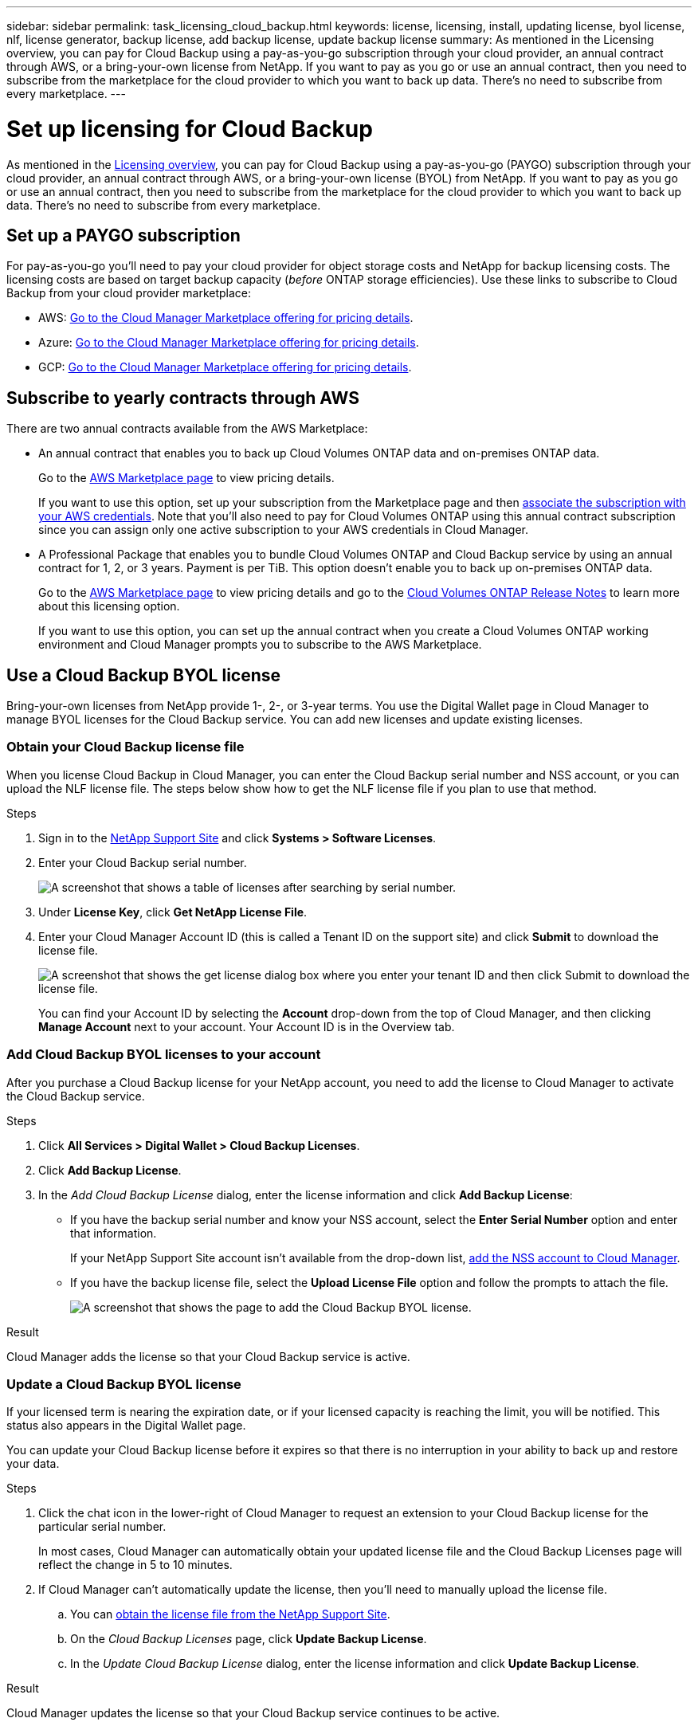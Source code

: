 ---
sidebar: sidebar
permalink: task_licensing_cloud_backup.html
keywords: license, licensing, install, updating license, byol license, nlf, license generator, backup license, add backup license, update backup license
summary: As mentioned in the Licensing overview, you can pay for Cloud Backup using a pay-as-you-go subscription through your cloud provider, an annual contract through AWS, or a bring-your-own license from NetApp. If you want to pay as you go or use an annual contract, then you need to subscribe from the marketplace for the cloud provider to which you want to back up data. There’s no need to subscribe from every marketplace.
---

= Set up licensing for Cloud Backup
:hardbreaks:
:nofooter:
:icons: font
:linkattrs:
:imagesdir: ./media/

[.lead]
As mentioned in the link:concept_backup_to_cloud.html#licensing[Licensing overview], you can pay for Cloud Backup using a pay-as-you-go (PAYGO) subscription through your cloud provider, an annual contract through AWS, or a bring-your-own license (BYOL) from NetApp. If you want to pay as you go or use an annual contract, then you need to subscribe from the marketplace for the cloud provider to which you want to back up data. There’s no need to subscribe from every marketplace.

== Set up a PAYGO subscription

For pay-as-you-go you'll need to pay your cloud provider for object storage costs and NetApp for backup licensing costs. The licensing costs are based on target backup capacity (_before_ ONTAP storage efficiencies). Use these links to subscribe to Cloud Backup from your cloud provider marketplace:

* AWS: https://aws.amazon.com/marketplace/pp/B07QX2QLXX[Go to the Cloud Manager Marketplace offering for pricing details^].

* Azure: https://azuremarketplace.microsoft.com/en-us/marketplace/apps/netapp.cloud-manager?tab=Overview[Go to the Cloud Manager Marketplace offering for pricing details^].

* GCP: https://console.cloud.google.com/marketplace/details/netapp-cloudmanager/cloud-manager?supportedpurview=project&rif_reserved[Go to the Cloud Manager Marketplace offering for pricing details^].

== Subscribe to yearly contracts through AWS

There are two annual contracts available from the AWS Marketplace:

*	An annual contract that enables you to back up Cloud Volumes ONTAP data and on-premises ONTAP data.
+
Go to the https://aws.amazon.com/marketplace/pp/B086PDWSS8[AWS Marketplace page^] to view pricing details.
+
If you want to use this option, set up your subscription from the Marketplace page and then link:task_adding_aws_accounts.html#associating-an-aws-subscription-to-credentials[associate the subscription with your AWS credentials^]. Note that you’ll also need to pay for Cloud Volumes ONTAP using this annual contract subscription since you can assign only one active subscription to your AWS credentials in Cloud Manager.

* A Professional Package that enables you to bundle Cloud Volumes ONTAP and Cloud Backup service by using an annual contract for 1, 2, or 3 years. Payment is per TiB. This option doesn’t enable you to back up on-premises ONTAP data.
+
Go to the https://aws.amazon.com/marketplace/pp/prodview-q7dg6zwszplri[AWS Marketplace page^] to view pricing details and go to the https://docs.netapp.com/us-en/cloud-volumes-ontap[Cloud Volumes ONTAP Release Notes^] to learn more about this licensing option.
+
If you want to use this option, you can set up the annual contract when you create a Cloud Volumes ONTAP working environment and Cloud Manager prompts you to subscribe to the AWS Marketplace.

== Use a Cloud Backup BYOL license

Bring-your-own licenses from NetApp provide 1-, 2-, or 3-year terms. You use the Digital Wallet page in Cloud Manager to manage BYOL licenses for the Cloud Backup service. You can add new licenses and update existing licenses.

=== Obtain your Cloud Backup license file

When you license Cloud Backup in Cloud Manager, you can enter the Cloud Backup serial number and NSS account, or you can upload the NLF license file. The steps below show how to get the NLF license file if you plan to use that method.

.Steps

. Sign in to the https://mysupport.netapp.com[NetApp Support Site^] and click *Systems > Software Licenses*.

. Enter your Cloud Backup serial number.
+
image:screenshot_cloud_backup_license_step1.gif[A screenshot that shows a table of licenses after searching by serial number.]

. Under *License Key*, click *Get NetApp License File*.

. Enter your Cloud Manager Account ID (this is called a Tenant ID on the support site) and click *Submit* to download the license file.
+
image:screenshot_cloud_backup_license_step2.gif[A screenshot that shows the get license dialog box where you enter your tenant ID and then click Submit to download the license file.]
+
You can find your Account ID by selecting the *Account* drop-down from the top of Cloud Manager, and then clicking *Manage Account* next to your account. Your Account ID is in the Overview tab.

=== Add Cloud Backup BYOL licenses to your account

After you purchase a Cloud Backup license for your NetApp account, you need to add the license to Cloud Manager to activate the Cloud Backup service.

.Steps

. Click *All Services > Digital Wallet > Cloud Backup Licenses*.

. Click *Add Backup License*.

. In the _Add Cloud Backup License_ dialog, enter the license information and click *Add Backup License*:
+
* If you have the backup serial number and know your NSS account, select the *Enter Serial Number* option and enter that information.
+
If your NetApp Support Site account isn't available from the drop-down list, link:task_adding_nss_accounts.html[add the NSS account to Cloud Manager].
* If you have the backup license file, select the *Upload License File* option and follow the prompts to attach the file.
+
image:screenshot_services_license_add2.png[A screenshot that shows the page to add the Cloud Backup BYOL license.]

.Result

Cloud Manager adds the license so that your Cloud Backup service is active.

=== Update a Cloud Backup BYOL license

If your licensed term is nearing the expiration date, or if your licensed capacity is reaching the limit, you will be notified. This status also appears in the Digital Wallet page.
//
//image:screenshot_services_license_expire.png[A screenshot that shows an expiring license in the Digital Wallet page.]

You can update your Cloud Backup license before it expires so that there is no interruption in your ability to back up and restore your data.

.Steps

. Click the chat icon in the lower-right of Cloud Manager to request an extension to your Cloud Backup license for the particular serial number.
+
In most cases, Cloud Manager can automatically obtain your updated license file and the Cloud Backup Licenses page will reflect the change in 5 to 10 minutes.

. If Cloud Manager can't automatically update the license, then you’ll need to manually upload the license file.
.. You can <<Obtain your Cloud Backup license file,obtain the license file from the NetApp Support Site>>.
.. On the _Cloud Backup Licenses_ page, click *Update Backup License*.
.. In the _Update Cloud Backup License_ dialog, enter the license information and click *Update Backup License*.
//.. On the _Cloud Backup Licenses_ page, click image:screenshot_horizontal_more_button.gif[More icon] for the service serial number you are updating, and click *Update License*.
//+
//image:screenshot_services_license_update1.png[A screenshot of selecting the Update License button for a particular service.]
//.. In the _Update License_ page, upload the license file and click *Update License*.

.Result

Cloud Manager updates the license so that your Cloud Backup service continues to be active.
